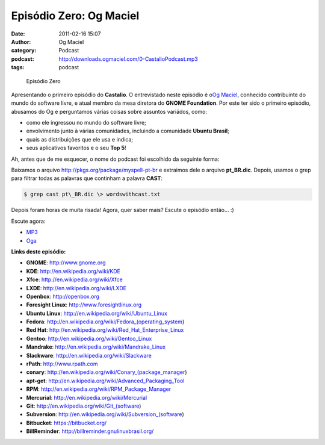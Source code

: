 Episódio Zero: Og Maciel
########################
:date: 2011-02-16 15:07
:author: Og Maciel
:category: Podcast
:podcast: http://downloads.ogmaciel.com/0-CastalioPodcast.mp3
:tags: podcast

.. figure:: {filename}/images/episodiozero.jpg
   :alt: Episódio Zero

   Episódio Zero

Apresentando o primeiro episódio do **Castalio**. O entrevistado neste
episódio é o\ `Og Maciel <http://www.ogmaciel.com>`__, conhecido
contribuinte do mundo do software livre, e atual membro da mesa diretora
do **GNOME Foundation**. Por este ter sido o primeiro episódio, abusamos
do Og e perguntamos várias coisas sobre assuntos variádos, como:

-  como ele ingressou no mundo do software livre;
-  envolvimento junto à várias comunidades, incluindo a comunidade
   **Ubuntu Brasil**;
-  quais as distribuições que ele usa e indica;
-  seus aplicativos favoritos e o seu **Top 5**!

Ah, antes que de me esquecer, o nome do podcast foi escolhido da
seguinte forma:

Baixamos o arquivo http://pkgs.org/package/myspell-pt-br e extraimos
dele o arquivo **pt\_BR.dic**. Depois, usamos o grep para filtrar todas
as palavras que continham a palavra **CAST**:

.. code-block:: bash

    $ grep cast pt\_BR.dic \> wordswithcast.txt

Depois foram horas de muita risada! Agora, quer saber mais? Escute o
episódio então... :)

Escute agora:

-  `MP3 <http://downloads.ogmaciel.com/0-CastalioPodcast.mp3>`__
-  `Oga <http://downloads.ogmaciel.com/0-CastalioPodcast.oga>`__

**Links deste episódio:**

-  **GNOME**: http://www.gnome.org
-  **KDE**: http://en.wikipedia.org/wiki/KDE
-  **Xfce**: http://en.wikipedia.org/wiki/Xfce
-  **LXDE**: http://en.wikipedia.org/wiki/LXDE
-  **Openbox**: http://openbox.org
-  **Foresight Linux**: http://www.foresightlinux.org
-  **Ubuntu Linux**: http://en.wikipedia.org/wiki/Ubuntu_Linux
-  **Fedora**: http://en.wikipedia.org/wiki/Fedora_(operating_system)
-  **Red Hat**: http://en.wikipedia.org/wiki/Red_Hat_Enterprise_Linux
-  **Gentoo**: http://en.wikipedia.org/wiki/Gentoo_Linux
-  **Mandrake**: http://en.wikipedia.org/wiki/Mandrake_Linux
-  **Slackware**: http://en.wikipedia.org/wiki/Slackware
-  **rPath**: http://www.rpath.com
-  **conary**: http://en.wikipedia.org/wiki/Conary_(package_manager)
-  **apt-get**: ﻿﻿\ http://en.wikipedia.org/wiki/Advanced_Packaging_Tool
-  **RPM**: http://en.wikipedia.org/wiki/RPM_Package_Manager
-  **Mercurial**: http://en.wikipedia.org/wiki/Mercurial
-  **Git**: http://en.wikipedia.org/wiki/Git_(software)
-  **Subversion**: http://en.wikipedia.org/wiki/Subversion_(software)
-  **Bitbucket**: https://bitbucket.org/
-  **BillReminder**: http://billreminder.gnulinuxbrasil.org/

